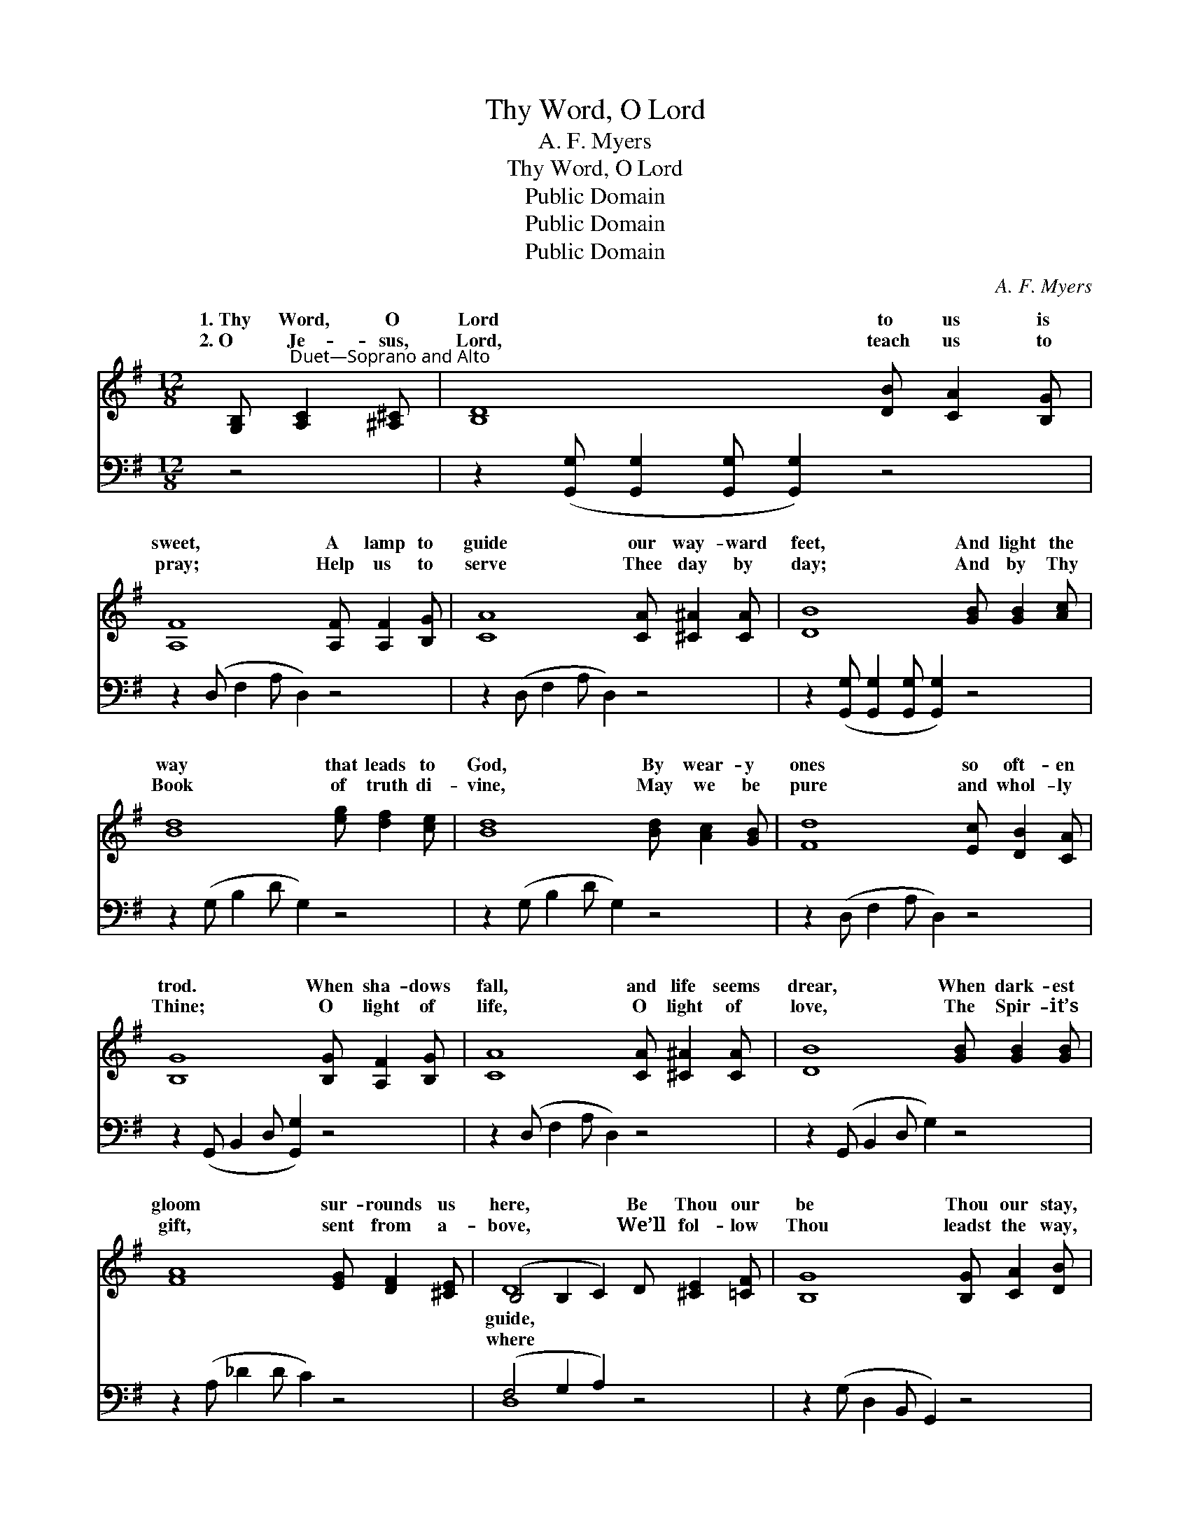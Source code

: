 X:1
T:Thy Word, O Lord
T:A. F. Myers
T:Thy Word, O Lord
T:Public Domain
T:Public Domain
T:Public Domain
C:A. F. Myers
Z:Public Domain
%%score ( 1 2 ) ( 3 4 )
L:1/8
M:12/8
K:G
V:1 treble 
V:2 treble 
V:3 bass 
V:4 bass 
V:1
 [G,B,]"^Duet—Soprano and Alto" [A,C]2 [^A,^C] | [B,D]8 [DB] [CA]2 [B,G] | %2
w: 1.~Thy Word, O|Lord to us is|
w: 2.~O Je- sus,|Lord, teach us to|
 [A,F]8 [A,F] [A,F]2 [B,G] | [CA]8 [CA] [^C^A]2 [CA] | [DB]8 [GB] [GB]2 [Ac] | %5
w: sweet, A lamp to|guide our way- ward|feet, And light the|
w: pray; Help us to|serve Thee day by|day; And by Thy|
 [Bd]8 [eg] [df]2 [ce] | [Bd]8 [Bd] [Ac]2 [GB] | [Fd]8 [Ec] [DB]2 [CA] | %8
w: way that leads to|God, By wear- y|ones so oft- en|
w: Book of truth di-|vine, May we be|pure and whol- ly|
 [B,G]8 [B,G] [A,F]2 [B,G] | [CA]8 [CA] [^C^A]2 [CA] | [DB]8 [GB] [GB]2 [GB] | %11
w: trod. When sha- dows|fall, and life seems|drear, When dark- est|
w: Thine; O light of|life, O light of|love, The Spir- it’s|
 [FA]8 [EG] [DF]2 [^CE] | (B,4 B,2 C2) D [^CE]2 [=CF] | [B,G]8 [B,G] [CA]2 [DB] | %14
w: gloom sur- rounds us|here, * * Be Thou our|be Thou our stay,|
w: gift, sent from a-|bove, * * We’ll fol- low|Thou leadst the way,|
 [Ec]8 [eg] [df]2 [ce] | [Bd]8 [Bd] [Ac]2 [GB] | [Fd]8 [Ec] [DB]2 [CA] | [B,G]8 |] %18
w: And lead us in|the nar- row way,|The bless- èd way.||
w: And safe- ly reach|the realms of day,|The glor- ious day.||
V:2
 x4 | x12 | x12 | x12 | x12 | x12 | x12 | x12 | x12 | x12 | x12 | x12 | D8 x4 | x12 | x12 | x12 | %16
w: ||||||||||||guide,||||
w: ||||||||||||where||||
 x12 | x8 |] %18
w: ||
w: ||
V:3
 z4 | z2 ([G,,G,] [G,,G,]2 [G,,G,] [G,,G,]2) z4 | z2 (D, F,2 A, D,2) z4 | z2 (D, F,2 A, D,2) z4 | %4
 z2 ([G,,G,] [G,,G,]2 [G,,G,] [G,,G,]2) z4 | z2 (G, B,2 D G,2) z4 | z2 (G, B,2 D G,2) z4 | %7
 z2 (D, F,2 A, D,2) z4 | z2 (G,, B,,2 D, [G,,G,]2) z4 | z2 (D, F,2 A, D,2) z4 | %10
 z2 (G,, B,,2 D, G,2) z4 | z2 (A, _D2 D C2) z4 | (F,4 G,2 A,2) z4 | z2 (G, D,2 B,, G,,2) z4 | %14
 z2 (C, E,2 G, [C,C]2) z4 | z2 (G, B,2 D G,2) z4 | z2 (D, F,2 A, D,2) z4 | %17
 z2 ([G,,D,] [G,,D,]2 [G,,D,] [G,,D,]2) |] %18
V:4
 x4 | x12 | x12 | x12 | x12 | x12 | x12 | x12 | x12 | x12 | x12 | x12 | D,8 x4 | x12 | x12 | x12 | %16
 x12 | x8 |] %18

